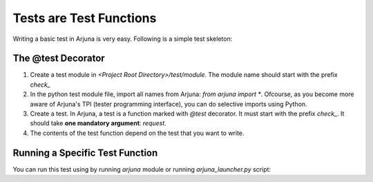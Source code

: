 .. _test_function:


Tests are Test Functions
========================

Writing a basic test in Arjuna is very easy. Following is a simple test skeleton:

The @test Decorator
-------------------

.. code-block:: python
    from arjuna import *

    @test
    def check_test_name(request):
        pass

1. Create a test module in `<Project Root Directory>/test/module`. The module name should start with the prefix `check_`
2. In the python test module file, import all names from Arjuna: `from arjuna import *`. Ofcourse, as you become more aware of Arjuna's TPI (tester programming interface), you can do selective imports using Python.
3. Create a test. In Arjuna, a test is a function marked with `@test` decorator. It must start with the prefix `check_`. It should take **one mandatory argument**: `request`.
4. The contents of the test function depend on the test that you want to write.

Running a Specific Test Function
--------------------------------

You can run this test using by running `arjuna` module or running `arjuna_launcher.py` script:

.. code-block::
    python -m arjuna run-selected -p path/to-proj_name -it check_test_name
    python arjuna_launcher.py run-selected -it check_test_name
